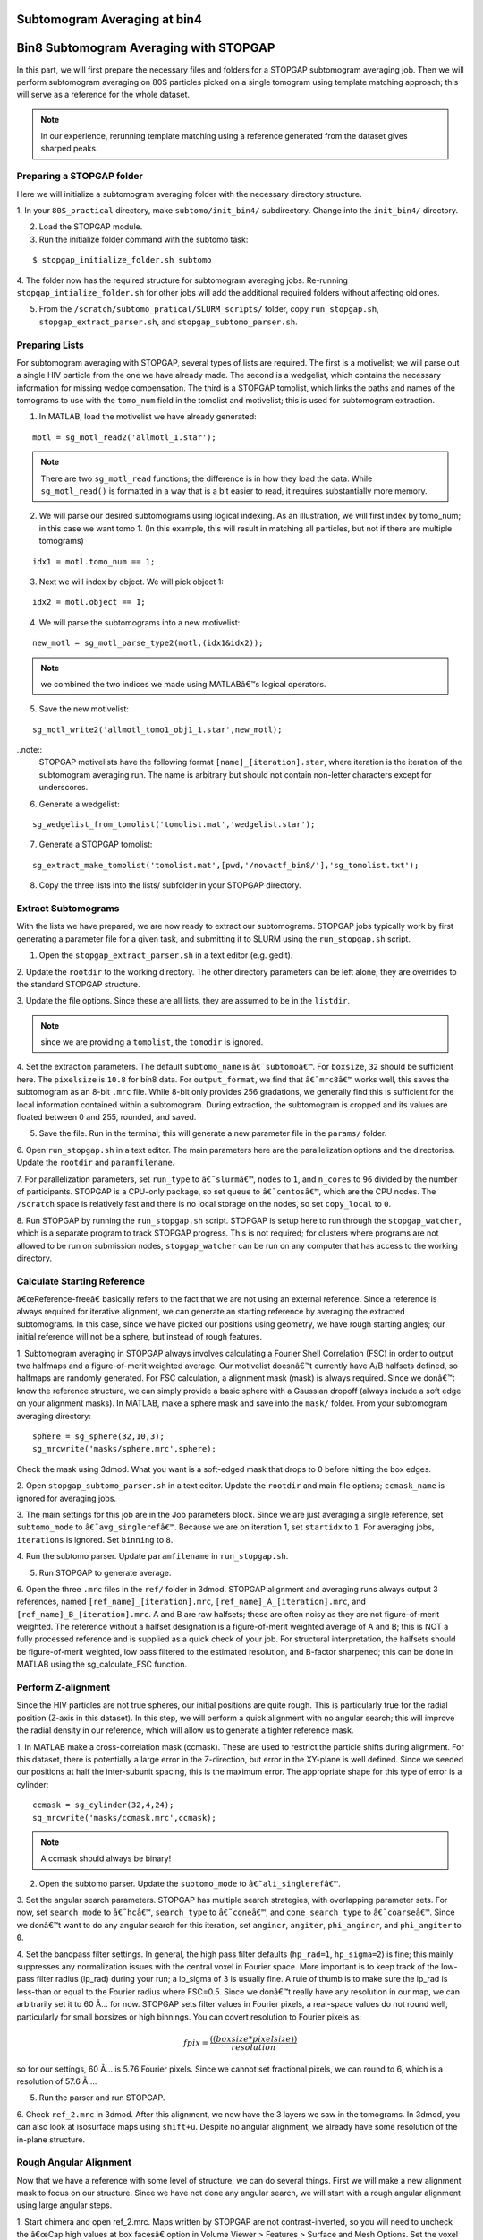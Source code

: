 Subtomogram Averaging at bin4
===============

   
Bin8 Subtomogram Averaging with STOPGAP
=============

.. highlight:: matlab


In this part, we will first prepare the necessary files and folders for a STOPGAP subtomogram averaging job. 
Then we will perform subtomogram averaging on 80S particles picked on a single tomogram using template matching approach; this will serve as a reference for the whole dataset. 

.. note::
    In our experience, rerunning template matching using a reference generated from the dataset gives sharped peaks.

Preparing a STOPGAP folder
-----------------


Here we will initialize a subtomogram averaging folder with the necessary directory structure. 

1. In your ``80S_practical`` directory, make ``subtomo/init_bin4/`` subdirectory. 
Change into the ``init_bin4/`` directory. 
 
2. Load the STOPGAP module.
 
3. Run the initialize folder command with the subtomo task:

::
     
     $ stopgap_initialize_folder.sh subtomo
 
4. The folder now has the required structure for subtomogram averaging jobs. 
Re-running ``stopgap_intialize_folder.sh`` for other jobs will add the additional required folders without affecting old ones.
 
5. From the ``/scratch/subtomo_pratical/SLURM_scripts/`` folder, copy ``run_stopgap.sh``, ``stopgap_extract_parser.sh``, and ``stopgap_subtomo_parser.sh``. 

Preparing Lists
-----------------

For subtomogram averaging with STOPGAP, several types of lists are required. 
The first is a motivelist; we will parse out a single HIV particle from the one we have already made. 
The second is a wedgelist, which contains the necessary information for missing wedge compensation. 
The third is a STOPGAP tomolist, which links the paths and names of the tomograms to use with the ``tomo_num`` field in the tomolist and motivelist; this is used for subtomogram extraction. 

1. In MATLAB, load the motivelist we have already generated:

::
     
     motl = sg_motl_read2('allmotl_1.star');

.. note::
     There are two ``sg_motl_read`` functions; the difference is in how they load the data. While ``sg_motl_read()`` is formatted in a way that is a bit easier to read, it requires substantially more memory. 
 
2. We will parse our desired subtomograms using logical indexing. As an illustration,  we will first index by tomo_num; in this case we want tomo 1. (In this example, this will result in matching all particles, but not if there are multiple tomograms)

::
     
     idx1 = motl.tomo_num == 1;
 
3. Next we will index by object. We will pick object 1:

::
     
     idx2 = motl.object == 1;
 
4. We will parse the subtomograms into a new motivelist:

::
     
     new_motl = sg_motl_parse_type2(motl,(idx1&idx2));

.. note::
     we combined the two indices we made using MATLABâ€™s logical operators. 
 
5. Save the new motivelist:

::
     
     sg_motl_write2('allmotl_tomo1_obj1_1.star',new_motl);


..note::
     STOPGAP motivelists have the following format ``[name]_[iteration].star``, where iteration is the iteration of the subtomogram averaging run. 
     The name is arbitrary but should not contain non-letter characters except for underscores. 
 
6. Generate a wedgelist:

::
     
     sg_wedgelist_from_tomolist('tomolist.mat','wedgelist.star');
 
7. Generate a STOPGAP tomolist:

::
     
     sg_extract_make_tomolist('tomolist.mat',[pwd,'/novactf_bin8/'],'sg_tomolist.txt');
 
8. Copy the three lists into the lists/ subfolder in your STOPGAP directory. 

Extract Subtomograms
-----------------


With the lists we have prepared, we are now ready to extract our subtomograms. 
STOPGAP jobs typically work by first generating a parameter file for a given task, and submitting it to SLURM using the ``run_stopgap.sh`` script. 

1. Open the ``stopgap_extract_parser.sh`` in a text editor (e.g. gedit).
 
2. Update the ``rootdir`` to the working directory. 
The other directory parameters can be left alone; they are overrides to the standard STOPGAP structure. 
 
3. Update the file options. 
Since these are all lists, they are assumed to be in the ``listdir``. 

.. note::
     since we are providing a ``tomolist``, the ``tomodir`` is ignored. 
 
4. Set the extraction parameters. 
The default ``subtomo_name`` is ``â€˜subtomoâ€™``. 
For ``boxsize``, ``32`` should be sufficient here.
The ``pixelsize`` is ``10.8`` for bin8 data. 
For ``output_format``, we find that ``â€˜mrc8â€™`` works well, this saves the subtomogram as an 8-bit ``.mrc`` file.
While 8-bit only provides 256 gradations, we generally find this is sufficient for the local information contained within a subtomogram. 
During extraction, the subtomogram is cropped and its values are floated between 0 and 255, rounded, and saved. 
 
5. Save the file. Run in the terminal; this will generate a new parameter file in the ``params/`` folder. 
 
6. Open ``run_stopgap.sh`` in a text editor. 
The main parameters here are the parallelization options and the directories. 
Update the ``rootdir`` and ``paramfilename``.
 
7. For parallelization parameters, set ``run_type`` to ``â€˜slurmâ€™``, ``nodes`` to ``1``, and ``n_cores`` to ``96`` divided by the number of participants. 
STOPGAP is a CPU-only package, so set ``queue`` to ``â€˜centosâ€™``, which are the CPU nodes. 
The ``/scratch`` space is relatively fast and there is no local storage on the nodes, so set ``copy_local`` to ``0``. 
 
8. Run STOPGAP by running the ``run_stopgap.sh`` script. 
STOPGAP is setup here to run through the ``stopgap_watcher``, which is a separate program to track STOPGAP progress. 
This is not required; for clusters where programs are not allowed to be run on submission nodes, ``stopgap_watcher`` can be run on any computer that has access to the working directory. 
 

Calculate Starting Reference
-----------------


â€œReference-freeâ€ basically refers to the fact that we are not using an external reference. 
Since a reference is always required for iterative alignment, we can generate an starting reference by averaging the extracted subtomograms. 
In this case, since we have picked our positions using geometry, we have rough starting angles; our initial reference will not be a sphere, but instead of rough features. 

1. Subtomogram averaging in STOPGAP always involves calculating a Fourier Shell Correlation (FSC) in order to output two halfmaps and a figure-of-merit weighted average. 
Our motivelist doesnâ€™t currently have A/B halfsets defined, so halfmaps are randomly generated. 
For FSC calculation, a alignment mask (mask) is always required. 
Since we donâ€™t know the reference structure, we can simply provide a basic sphere with a Gaussian dropoff (always include a soft edge on your alignment masks). 
In MATLAB, make a sphere mask and save into the ``mask/`` folder. From your subtomogram averaging directory:

::
     
     sphere = sg_sphere(32,10,3);
     sg_mrcwrite('masks/sphere.mrc',sphere);

Check the mask using 3dmod. What you want is a soft-edged mask that drops to 0 before hitting the box edges. 
 
2. Open ``stopgap_subtomo_parser.sh`` in a text editor. 
Update the ``rootdir`` and main file options; ``ccmask_name`` is ignored for averaging jobs. 
 
3. The main settings for this job are in the Job parameters block. 
Since we are just averaging a single reference, set ``subtomo_mode`` to ``â€˜avg_singlerefâ€™``. 
Because we are on iteration 1, set ``startidx`` to ``1``. 
For averaging jobs, ``iterations`` is ignored. Set ``binning`` to ``8``. 
 
4. Run the subtomo parser. 
Update ``paramfilename`` in ``run_stopgap.sh``. 
 
5. Run STOPGAP to generate average. 
 
6. Open the three ``.mrc`` files in the ``ref/`` folder in 3dmod. 
STOPGAP alignment and averaging runs always output 3 references, named ``[ref_name]_[iteration].mrc``, ``[ref_name]_A_[iteration].mrc``, and ``[ref_name]_B_[iteration].mrc``. 
A and B are raw halfsets; these are often noisy as they are not figure-of-merit weighted. 
The reference without a halfset designation is a figure-of-merit weighted average of A and B; this is NOT a fully processed reference and is supplied as a quick check of your job. 
For structural interpretation, the halfsets should be figure-of-merit weighted, low pass filtered to the estimated resolution, and B-factor sharpened; this can be done in MATLAB using the sg_calculate_FSC function. 

Perform Z-alignment
-----------------

Since the HIV particles are not true spheres, our initial positions are quite rough. 
This is particularly true for the radial position (Z-axis in this dataset). 
In this step, we will perform a quick alignment with no angular search; this will improve the radial density in our reference, which will allow us to generate a tighter reference mask. 

1. In MATLAB make a cross-correlation mask (ccmask). 
These are used to restrict the particle shifts during alignment. 
For this dataset, there is potentially a large error in the Z-direction, but error in the XY-plane is well defined. 
Since we seeded our positions at half the inter-subunit spacing, this is the maximum error. 
The appropriate shape for this type of error is a cylinder:

::
     
     ccmask = sg_cylinder(32,4,24);
     sg_mrcwrite('masks/ccmask.mrc',ccmask);


.. note::
     A ccmask should always be binary!
 
2. Open the subtomo parser. Update the ``subtomo_mode`` to ``â€˜ali_singlerefâ€™``.
 
3. Set the angular search parameters.
STOPGAP has multiple search strategies, with overlapping parameter sets. 
For now, set ``search_mode`` to ``â€˜hcâ€™``, ``search_type`` to ``â€˜coneâ€™``, and ``cone_search_type`` to ``â€˜coarseâ€™``. 
Since we donâ€™t want to do any angular search for this iteration, set ``angincr``, ``angiter``, ``phi_angincr``, and ``phi_angiter`` to ``0``. 
 
4. Set the bandpass filter settings. 
In general, the high pass filter defaults (``hp_rad=1``, ``hp_sigma=2``) is fine; this mainly suppresses any normalization issues with the central voxel in Fourier space. 
More important is to keep track of the low-pass filter radius (lp_rad) during your run; a lp_sigma of 3 is usually fine. A rule of thumb is to make sure the lp_rad is less-than or equal to the Fourier radius where FSC=0.5. 
Since we donâ€™t really have any resolution in our map, we can arbitrarily set it to 60 Ã… for now. STOPGAP sets filter values in Fourier pixels, a real-space values do not round well, particularly for small boxsizes or high binnings. 
You can covert resolution to Fourier pixels as:

.. math::
     
     fpix =  \frac{((boxsize * pixelsize))}{resolution}

so for our settings, 60 Ã… is 5.76 Fourier pixels. 
Since we cannot set fractional pixels, we can round to 6, which is a resolution of 57.6 Ã….
 
5. Run the parser and run STOPGAP. 
 
6. Check ``ref_2.mrc`` in 3dmod. 
After this alignment, we now have the 3 layers we saw in the tomograms. 
In 3dmod, you can also look at isosurface maps using ``shift+u``. 
Despite no angular alignment, we already have some resolution of the in-plane structure. 

Rough Angular Alignment
-----------------

Now that we have a reference with some level of structure, we can do several things. 
First we will make a new alignment mask to focus on our structure. 
Since we have not done any angular search, we will start with a rough angular alignment using large angular steps. 

1. Start chimera and open ref_2.mrc. 
Maps written by STOPGAP are not contrast-inverted, so you will need to uncheck the â€œCap high values at box facesâ€ option in Volume Viewer > Features > Surface and Mesh Options. Set the voxel size to 1.
 
2. Open the sphere mask. 
To view the mask on top of the structure, it can be helpful to adjust the opacity of the mask. 
The position of your average in Z depends on a few factors such as your initial particle centering and radius, and as such, it will be different for everyone. 
However, it is likely that the sphere mask does not adequately mask in your average. 
 
3. The shape of this structure is reasonably well-suited for a cylindrical mask. 
You want the binary parts of the mask to contain the entire structure with the soft edge starting outside of it. 
Since the structure continues beyond the box boundaries in the XY-plane, this would just be as large as possible while making sure the mask ends before touching the box boundaries. 
An example that worked for me is:

::
     
     cyl_mask = sg_cylinder(32,10,20,3,[17,17,14]);
     sg_mrcwrite('cyl_mask.mrc',cyl_mask);


.. note::
     since your structure is probably a bit offset, you will need to define the center when using the ``sg_cylinder`` function. I measured this using 3dmod. 
 
4. Generate alignment parameters using ``stopgap_subtomo_parser.sh``. 
You will need to increment your ``startidx`` and update your ``mask_name``. 
We will use a coarse cone search with hill climbing, so the final parameters to decide on are the angular increments. 
The ``angincr`` and ``angiter`` parameters control the off-plane (i.e. off the XY-plane) search. 
If you want to be very precise, you could calculate half the angular offset between two particles from your inter-particle distance and radius; for me this is ~2deg, so ``angincr=2`` and ``angiter=3`` should be plenty. 
For ``phi_angincr`` and ``phi_angiter``, which are control the in-plane search, we can use our knowledge that there is C6 symmetry, so the maximum error is +/- 30 deg. 
For an initial coarse search, we can then set ``phi_angincr=12`` and ``phi_angiter=3`` to find the nearest symmetry element (with a bit extra).  
 
5. Parse parameters and run alignment. 
 
7. The reference should look pretty structured now. 
Keep in mind, for iterative averaging, the quality of your alignment depends on the reference from the last around. 
As such, it is often useful to run 2 iterations per parameter set but rarely useful to run more than 2. 
Parse another iteration (remember to increment ``startidx``) with the same parameters and run alignment again. 
 
8. At this point, the reference should be relatively well resolved, looking like a grid of filled and empty spaces. 
The symmetry axis we want to use is in one of the empty space, so we may need to shift the reference in the XY plane. 
To do so, determine the offset in 3dmod and open the ``sg_motl_shift_and_rotate.m`` script in MATLAB; this generates a new motivelist with shifted positions. 
I will typically append the new motivelist name with something descriptive like â€œ_shiftâ€. Update the motivelist and reference names in the parser and generate an averaging run. Generate a new average.
 
9. Compare the old and new references to make sure it was shifted properly. 
If it wasnâ€™t you may have applied the shifts with the wrong sign. 
If so, re-apply shifts and re-average. 
 
10. Now that the reference is properly centered along the symmetry axis, we can apply a C6 symmetry (symmetry=â€™C6â€™). 
With the shift, there may be a bit of off-plane error introduced, so increase the angular iterations to 4. 
Parse parameters and perform another round of alignment. 
 
11. The reference should look much better now. 
Keep in mind, the output references from STOPGAP do NOT have symmetry applied. 
From here, we can refine the average a bit by reducing the angular search. 
Since the in-plane search already used a small angle, we can leave the increment alone and reduce the iterations to 2. 
For phi, we are arguably accurate within 12 degrees; reducing the phi increment to 4 with 4 iterations should be safe. 
Update the parameters and run 2 iterations. 
 
12. At this point the reference is largely converged. 
If you check the FSC plot generated by STOPGAP, the structure should be well beyond Nyquist.

Clearing Overlapping Particles
-----------------

Now that the structure has converged, we can take a look at how the particles have aligned by visualizing them as a lattice map. 
For this we will use the Place Objects Chimera plugin. 

1. Covert the motivelist to AV3 .em format in MATLAB using ``sg_motl_stopgap_2_av3``.
 
2. Start Chimera and open the tomogram. 
Remember to set ``Origin index`` to ``0`` and ``Voxel size`` to ``1``. 
Load motivelist using ``Place Object`` plugin and visualize using ``Hexagons``, ``voxel-size 0.2``, and ``colour style`` as ``Cross-Correlation``. 
 
3. You may notice that the hexagon edges do not line up; this is because the rotation in your average is unlikely to be the same as Place Objectâ€™s particles. 
You can adjust the Phi-Offset parameter to fix this. 
 
4. You should see that most of the oversampled positions have converged and overlapped; these are a good sign of true subunit positions. 
In general, cross correlation (CC) scores are lower at the tops and bottoms, owing to the missing wedge. 
There will also be defects in the lattice with lower CC values, this is expected as it is impossible to close a surface using just hexagons. 

5. Some particles with low CC values will be completely misaligned; this can be due getting trapped in local minima or particles that are in regions where there is no lattice. 
We can determine what an appropriate CC value cutoff is by setting Visualization to Cross-Correlation and adjusting the Lower CC Threshold slider. 

.. note::
     this is relative value that is affected by many factors such as binning and defocus of the tomogram, so you cannot reuse the same value. Determine an appropriate cutoff and write it down. 
 
6. In MATLAB, open ``sg_motl_distance_clean.m``. 
Set ``s_cut`` to the cutoff you determined in the previous step. For ``d_cut``, choose a value that is smaller than the true interparticle distance. 
Run the script to clean your motivelist. 
 
7. After cleaning, convert to AV3 format and check in Chimera. 

.. note::
     most of your particles may now look red; this is because the color scaling is relative to the lowest and highest CC values. 
 
8. If you are satisfied with the cleaning, generate a new average with the cleaned motivelist.
 
9. If you check your FSC plots pre- and post-cleaning, you may find it has worsened. 
Remember, FSC is NOT an objective resolution measure but instead a self-consistency measure. 
Your FSC was likely over-inflated due to identical particles in both halfsets. 
At this point, we can consider this final average the initial de novo reference. 

Aligning the Full Dataset
-----------------

Here we will go over how to take your initial reference and align it against the full dataset. 

1. Make a new subtomogram averaging folder ``subtomo/full/`` and initialize it for subtomogram averaging. 
Copy your previous wedgelist, tomolist, and masks, into the new folder. 
Copy a set of STOPGAP bash scripts. 
 
2. Copy your final initial reference into the ``ref/`` folder, but rename as ``ref_1.mrc`` and etcâ€¦ 
Technically, the weighted reference is not required, only the halfsets. 
 
3. Copy the full motivelist.
 
4. Extract subtomograms. 
 
5. Align the full dataset. 
This problem is distinct from the de novo structure determine we performed for the initial dataset. 
This is because in de novo structure determination, we slow coax the structure out by iterative refinement and reducing our angular search space. 
Here, we already have a good reference, so if our parameters are too coarse, we may generate a worse reference than the one we put in. 
As such, our goal is to align the full dataset to the same precision that we aligned the initial reference; i.e. our angular increments should be the same. 
Therefore, the main parameter to change here is the angular iterations so that we sample wide enough. 
Set your parameters and run 1 iteration of alignment. 
 
6. After alignment, the reference should look less noisy, though the resolution is still limited by the binning. 
The full motivelist is likely requires to much memory for the BAND sessions, so we can first distance clean the overlapping particles. 
In this case, donâ€™t apply a score cutoff, as we havenâ€™t determined what it should be yet. 
 
7. Convert the cleaned motivelist to AV3 format and open in Chimera. 
Determine an appropriate CC cutoff and parse the good particles by logical indexing. E.g.:

::

     motl = sg_motl_read2('allmotl_dclean_2.star');
     idx = motl.score >= 0.4;
     new_motl = sg_motl_parse_type2(motl,idx);
     sg_motl_write2('allmotl_dclean_sclean_2.star',new_motl);
 
8. Generate a new average with the cleaned motivelist. 
Since we are already well beyond Nyquist, itâ€™s unnecessary to perform any more angular refinement. 
We can go on to rescaling the motivelist to bin4. 
